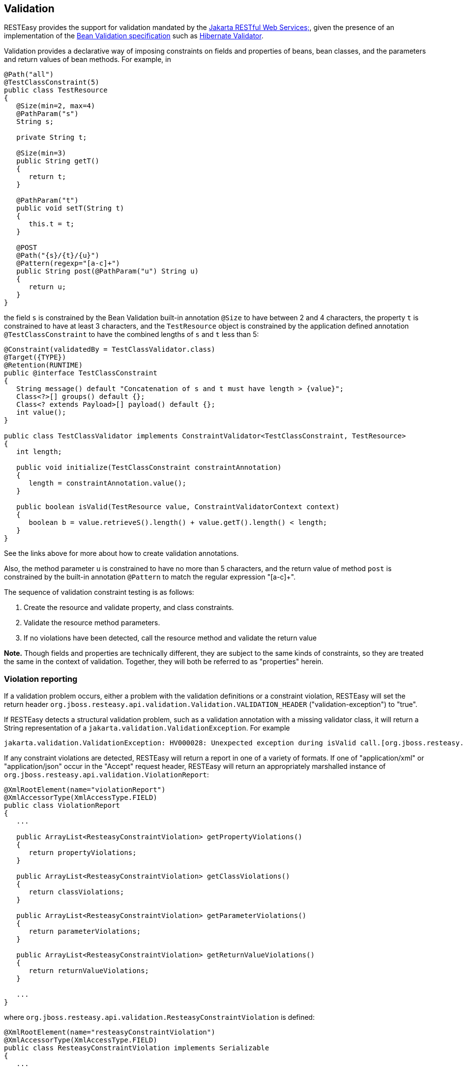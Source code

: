[[Validation]]
== Validation

RESTEasy provides the support for validation mandated by the
https://jakarta.ee/specifications/restful-ws/[Jakarta RESTful Web
Services;], given the presence of an implementation of the
https://beanvalidation.org/2.0/spec/[Bean Validation specification] such
as http://hibernate.org/validator/[Hibernate Validator].

Validation provides a declarative way of imposing constraints on fields
and properties of beans, bean classes, and the parameters and return
values of bean methods. For example, in

....
@Path("all")
@TestClassConstraint(5)
public class TestResource
{
   @Size(min=2, max=4)
   @PathParam("s")
   String s;

   private String t;

   @Size(min=3)  
   public String getT()
   {
      return t;
   }

   @PathParam("t") 
   public void setT(String t)
   {
      this.t = t;
   }

   @POST
   @Path("{s}/{t}/{u}")
   @Pattern(regexp="[a-c]+")
   public String post(@PathParam("u") String u)
   {
      return u;
   }
}
....

the field `s` is constrained by the Bean Validation built-in annotation
`@Size` to have between 2 and 4 characters, the property `t` is
constrained to have at least 3 characters, and the `TestResource` object
is constrained by the application defined annotation
`@TestClassConstraint` to have the combined lengths of `s` and `t` less
than 5:

....
@Constraint(validatedBy = TestClassValidator.class)
@Target({TYPE})
@Retention(RUNTIME)
public @interface TestClassConstraint
{
   String message() default "Concatenation of s and t must have length > {value}";
   Class<?>[] groups() default {};
   Class<? extends Payload>[] payload() default {};
   int value();
}

public class TestClassValidator implements ConstraintValidator<TestClassConstraint, TestResource>
{
   int length;

   public void initialize(TestClassConstraint constraintAnnotation)
   {
      length = constraintAnnotation.value();
   }

   public boolean isValid(TestResource value, ConstraintValidatorContext context)
   {
      boolean b = value.retrieveS().length() + value.getT().length() < length;
   }
}
....

See the links above for more about how to create validation annotations.

Also, the method parameter `u` is constrained to have no more than 5
characters, and the return value of method `post` is constrained by the
built-in annotation `@Pattern` to match the regular expression "[a-c]+".

The sequence of validation constraint testing is as follows:

[arabic]
. Create the resource and validate property, and class constraints.
. Validate the resource method parameters.
. If no violations have been detected, call the resource method and
validate the return value

*Note.* Though fields and properties are technically different, they are
subject to the same kinds of constraints, so they are treated the same
in the context of validation. Together, they will both be referred to as
"properties" herein.

=== Violation reporting

If a validation problem occurs, either a problem with the validation
definitions or a constraint violation, RESTEasy will set the return
header `org.jboss.resteasy.api.validation.Validation.VALIDATION_HEADER`
("validation-exception") to "true".

If RESTEasy detects a structural validation problem, such as a
validation annotation with a missing validator class, it will return a
String representation of a `jakarta.validation.ValidationException`. For
example

....
jakarta.validation.ValidationException: HV000028: Unexpected exception during isValid call.[org.jboss.resteasy.test.validation.TestValidationExceptions$OtherValidationException]
....

If any constraint violations are detected, RESTEasy will return a report
in one of a variety of formats. If one of "application/xml" or
"application/json" occur in the "Accept" request header, RESTEasy will
return an appropriately marshalled instance of
`org.jboss.resteasy.api.validation.ViolationReport`:

....
@XmlRootElement(name="violationReport")
@XmlAccessorType(XmlAccessType.FIELD)
public class ViolationReport
{
   ...

   public ArrayList<ResteasyConstraintViolation> getPropertyViolations()
   {
      return propertyViolations;
   }

   public ArrayList<ResteasyConstraintViolation> getClassViolations()
   {
      return classViolations;
   }

   public ArrayList<ResteasyConstraintViolation> getParameterViolations()
   {
      return parameterViolations;
   }

   public ArrayList<ResteasyConstraintViolation> getReturnValueViolations()
   {
      return returnValueViolations;
   }

   ...
}
....

where `org.jboss.resteasy.api.validation.ResteasyConstraintViolation` is
defined:

....
@XmlRootElement(name="resteasyConstraintViolation")
@XmlAccessorType(XmlAccessType.FIELD)
public class ResteasyConstraintViolation implements Serializable
{
   ...
   
   /**
    * @return type of constraint
    */
   public ConstraintType.Type getConstraintType()
   {
      return constraintType;
   }
   
   /**
    * @return description of element violating constraint
    */
   public String getPath()
   {
      return path;
   }
   
   /**
    * @return description of constraint violation
    */
   public String getMessage()
   {
      return message;
   }
   
   /**
    * @return object in violation of constraint
    */
   public String getValue()
   {
      return value;
   }
   
   /**
    * @return String representation of violation
    */
   public String toString()
   {
      return "[" + type() + "]\r[" + path + "]\r[" + message + "]\r[" + value + "]\r";
   }
   
   /**
    * @return String form of violation type 
    */
   public String type()
   {
      return constraintType.toString();
   }
}
....

and `org.jboss.resteasy.api.validation.ConstraintType` is the
enumeration

....
public class ConstraintType
{
   public enum Type {CLASS, PROPERTY, PARAMETER, RETURN_VALUE};
}
....

If both "application/xml" or "application/json" occur in the "Accept"
request header, the media type is chosen according to the ranking given
by implicit or explicit "q" parameter values. In the case of a tie, the
returned media type is indeterminate.

If neither "application/xml" or "application/json" occur in the "Accept"
request header, RESTEasy returns a report with a String representation
of each `ResteasyConstraintViolation`, where each field is delimited by
'[' and ']', followed by a '\r', with a final '\r' at the end. For
example,

....
[PROPERTY]
[s]
[size must be between 2 and 4]
[a]

[PROPERTY]
[t]
[size must be between 3 and 5]
[z]

[CLASS]
[]
[Concatenation of s and t must have length > 5]
[org.jboss.resteasy.validation.TestResource@68467a6f]

[PARAMETER]
[test.<cross-parameter>]
[Parameters must total <= 7]
[[5, 7]]

[RETURN_VALUE]
[g.<return value>]
[size must be between 2 and 4]
[abcde]
....

where the four fields are

[arabic]
. type of constraint
. path to violating element (e.g., property name, class name, method
name and parameter name)
. message
. violating element

The `ViolationReport` can be reconsititued from the `String` as follows:

....
Client client = ClientBuilder.newClient();
Invocation.Builder request = client.target(...).request();
Response response = request.get();
if (Boolean.valueOf(response.getHeaders().getFirst(Validation.VALIDATION_HEADER)))
{
   String s = response.readEntity(String.class);
   ViolationReport report = new ViolationReport(s);
}
....

If the path field is considered to be too much server side information,
it can be surpressed by setting the parameter
"resteasy.validation.suppress.path" to "true". In that case, "*" will be
returned in the path fields. [See link:#microprofile_config[???] for
more information about application configuration.]

=== Validation Service Providers

The form of validation mandated by the Jakarta RESTful Web Services;
specification, based on Bean Validation 1.1 or greater, is supported by
the RESTEasy module resteasy-validator-provider, which produces the
artifact resteasy-validator-provider-<version>.jar. Validation is turned
on by default (assuming resteasy-validator-provider-<version>.jar is
available), though parameter and return value validation can be turned
off or modified in the validation.xml configuration file. See the
https://docs.jboss.org/hibernate/stable/validator/reference/en-US/html_single/?v=6.0[Hibernate
Validator] documentation for the details.

RESTEasy obtains a bean validation implementation by looking in the
available META-INF/services/jakarta.ws.rs.Providers files for an
implementation of `ContextResolver<GeneralValidator>`, where
`org.jboss.resteasy.spi.GeneralValidator` is

....
public interface GeneralValidator
{
   /**
    * Validates all constraints on {@code object}.
    *
    * @param object object to validate
    * @param groups the group or list of groups targeted for validation (defaults to
    *        {@link Default})
    * @return constraint violations or an empty set if none
    * @throws IllegalArgumentException if object is {@code null}
    *         or if {@code null} is passed to the varargs groups
    * @throws ValidationException if a non recoverable error happens
    *         during the validation process
    */
   public abstract void validate(HttpRequest request, Object object, Class<?>... groups);
   /**
    * Validates all constraints placed on the parameters of the given method.
    *
    * @param <T> the type hosting the method to validate
    * @param object the object on which the method to validate is invoked
    * @param method the method for which the parameter constraints is validated
    * @param parameterValues the values provided by the caller for the given method's
    *        parameters
    * @param groups the group or list of groups targeted for validation (defaults to
    *        {@link Default})
    * @return a set with the constraint violations caused by this validation;
    *         will be empty if no error occurs, but never {@code null}
    * @throws IllegalArgumentException if {@code null} is passed for any of the parameters
    *         or if parameters don't match with each other
    * @throws ValidationException if a non recoverable error happens during the
    *         validation process
    */
   public abstract void validateAllParameters(HttpRequest request, Object object, Method method, Object[] parameterValues, Class<?>... groups);

   /**
    * Validates all return value constraints of the given method.
    *
    * @param <T> the type hosting the method to validate
    * @param object the object on which the method to validate is invoked
    * @param method the method for which the return value constraints is validated
    * @param returnValue the value returned by the given method
    * @param groups the group or list of groups targeted for validation (defaults to
    *        {@link Default})
    * @return a set with the constraint violations caused by this validation;
    *         will be empty if no error occurs, but never {@code null}
    * @throws IllegalArgumentException if {@code null} is passed for any of the object,
    *         method or groups parameters or if parameters don't match with each other
    * @throws ValidationException if a non recoverable error happens during the
    *         validation process
    */
   public abstract void validateReturnValue(
         HttpRequest request, Object object, Method method, Object returnValue, Class<?>... groups);

   /**
    * Indicates if validation is turned on for a class.
    * 
    * @param clazz Class to be examined
    * @return true if and only if validation is turned on for clazz
    */
   public abstract boolean isValidatable(Class<?> clazz);
     
   /**
    * Indicates if validation is turned on for a method.
    * 
    * @param method method to be examined
    * @return true if and only if validation is turned on for method
    */   
   public abstract boolean isMethodValidatable(Method method);

   void checkViolations(HttpRequest request);
}
....

The methods and the javadoc are adapted from the Bean Validation 1.1
classes `jakarta.validation.Validator` and
`jakarta.validation.executable.ExecutableValidator`.

RESTEasy module resteasy-validator-provider supplies an implementation
of GeneralValidator. An alternative implementation may be supplied by
implementing `ContextResolver<GeneralValidator>` and
`org.jboss.resteasy.spi.validation.GeneralValidator`.

A validator intended to function in the presence of CDI must also
implement the subinterface

....
public interface GeneralValidatorCDI extends GeneralValidator
{
   /**
    * Indicates if validation is turned on for a class.
    * 
    * This method should be called from the resteasy-core module. It should
    * test if injectorFactor is an instance of CdiInjectorFactory, which indicates
    * that CDI is active.  If so, it should return false. Otherwise, it should
    * return the same value returned by GeneralValidator.isValidatable().
    * 
    * @param clazz Class to be examined
    * @param injectorFactory the InjectorFactory used for clazz
    * @return true if and only if validation is turned on for clazz
    */
   public boolean isValidatable(Class<?> clazz, InjectorFactory injectorFactory);
   
   /**
    * Indicates if validation is turned on for a class.
    * This method should be called only from the resteasy-cdi module.
    * 
    * @param clazz Class to be examined
    * @return true if and only if validation is turned on for clazz
    */
   public abstract boolean isValidatableFromCDI(Class<?> clazz);
  
   /**
    * Throws a ResteasyViolationException if any validation violations have been detected.
    * The method should be called only from the resteasy-cdi module.
    * @param request
    */
   public void checkViolationsfromCDI(HttpRequest request);
   
   /**
    * Throws a ResteasyViolationException if either a ConstraintViolationException or a
    * ResteasyConstraintViolationException is embedded in the cause hierarchy of e.
    * 
    * @param request
    * @param e
    */
   public void checkForConstraintViolations(HttpRequest request, Exception e);
}
   
....

The validator in resteasy-validator-provider implements
GeneralValidatorCDI.

=== Validation Implementations

As mentioned above, RESTEasy validation requires an implementation of
the https://beanvalidation.org/2.0/spec/[Bean Validation specification]
such as http://hibernate.org/validator/[Hibernate Validator]. Hibernate
Validator is supplied automatically when RESTEasy is running in the
context of WildFly. Otherwise, it should be made available. For example,
in maven

....
        <dependency>
            <groupId>org.hibernate.validator</groupId>
            <artifactId>hibernate-validator/artifactId>
        </dependency>
    
....
